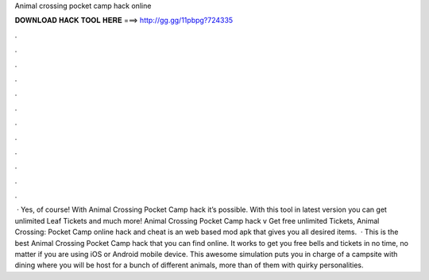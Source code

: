 Animal crossing pocket camp hack online

𝐃𝐎𝐖𝐍𝐋𝐎𝐀𝐃 𝐇𝐀𝐂𝐊 𝐓𝐎𝐎𝐋 𝐇𝐄𝐑𝐄 ===> http://gg.gg/11pbpg?724335

.

.

.

.

.

.

.

.

.

.

.

.

 · Yes, of course! With Animal Crossing Pocket Camp hack it’s possible. With this tool in latest version you can get unlimited Leaf Tickets and much more! Animal Crossing Pocket Camp hack v Get free unlimited Tickets, Animal Crossing: Pocket Camp online hack and cheat is an web based mod apk that gives you all desired items.  · This is the best Animal Crossing Pocket Camp hack that you can find online. It works to get you free bells and tickets in no time, no matter if you are using iOS or Android mobile device. This awesome simulation puts you in charge of a campsite with dining where you will be host for a bunch of different animals, more than of them with quirky personalities.